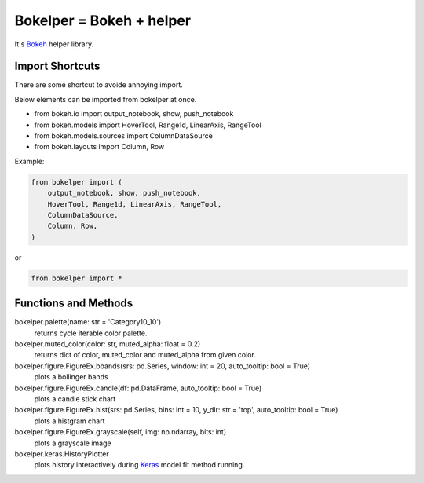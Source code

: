 Bokelper = Bokeh + helper
=========================

It's Bokeh_ helper library.

----------------
Import Shortcuts
----------------

There are some shortcut to avoide annoying import.

Below elements can be imported from bokelper at once.

- from bokeh.io import output_notebook, show, push_notebook
- from bokeh.models import HoverTool, Range1d, LinearAxis, RangeTool
- from bokeh.models.sources import ColumnDataSource
- from bokeh.layouts import Column, Row

Example:

.. code-block:: python

  from bokelper import (
      output_notebook, show, push_notebook,
      HoverTool, Range1d, LinearAxis, RangeTool,
      ColumnDataSource,
      Column, Row,
  )
  
or
  
.. code-block:: python

  from bokelper import *

---------------------
Functions and Methods
---------------------

bokelper.palette(name: str = 'Category10_10')
  returns cycle iterable color palette.
  
bokelper.muted_color(color: str, muted_alpha: float = 0.2)
  returns dict of color, muted_color and muted_alpha from given color.
  
bokelper.figure.FigureEx.bbands(srs: pd.Series, window: int = 20, auto_tooltip: bool = True)
  plots a bollinger bands
  
bokelper.figure.FigureEx.candle(df: pd.DataFrame, auto_tooltip: bool = True)
  plots a candle stick chart
  
bokelper.figure.FigureEx.hist(srs: pd.Series, bins: int = 10, y_dir: str = 'top', auto_tooltip: bool = True)
  plots a histgram chart

bokelper.figure.FigureEx.grayscale(self, img: np.ndarray, bits: int)
  plots a grayscale image
  
bokelper.keras.HistoryPlotter
  plots history interactively during Keras_ model fit method running.

.. _Bokeh: https://bokeh.pydata.org/
.. _Keras: https://keras.io/